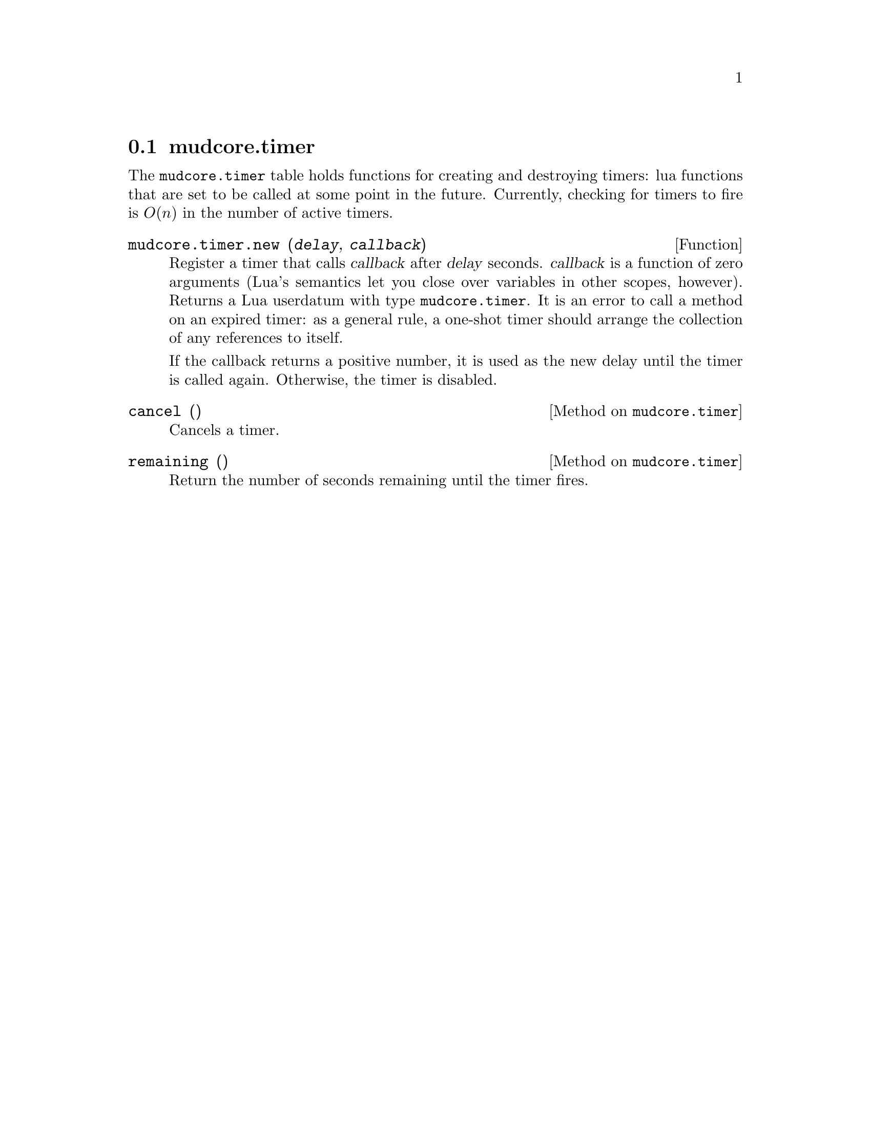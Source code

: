 @node mudcore.timer
@section mudcore.timer

The @code{mudcore.timer} table holds functions for creating and destroying
timers: lua functions that are set to be called at some point in the
future. Currently, checking for timers to fire is @math{O(n)} in the
number of active timers.

@defun mudcore.timer.new (@var{delay}, @var{callback})
Register a timer that calls @var{callback} after @var{delay}
seconds. @var{callback} is a function of zero arguments (Lua's semantics
let you close over variables in other scopes, however). Returns a Lua
userdatum with type @code{mudcore.timer}. It is an error to call a
method on an expired timer: as a general rule, a one-shot timer should
arrange the collection of any references to itself.

If the callback returns a positive number, it is used as the new delay
until the timer is called again. Otherwise, the timer is disabled.
@end defun

@defmethod mudcore.timer cancel ()
Cancels a timer.
@end defmethod

@defmethod mudcore.timer remaining ()
Return the number of seconds remaining until the timer fires.
@end defmethod
